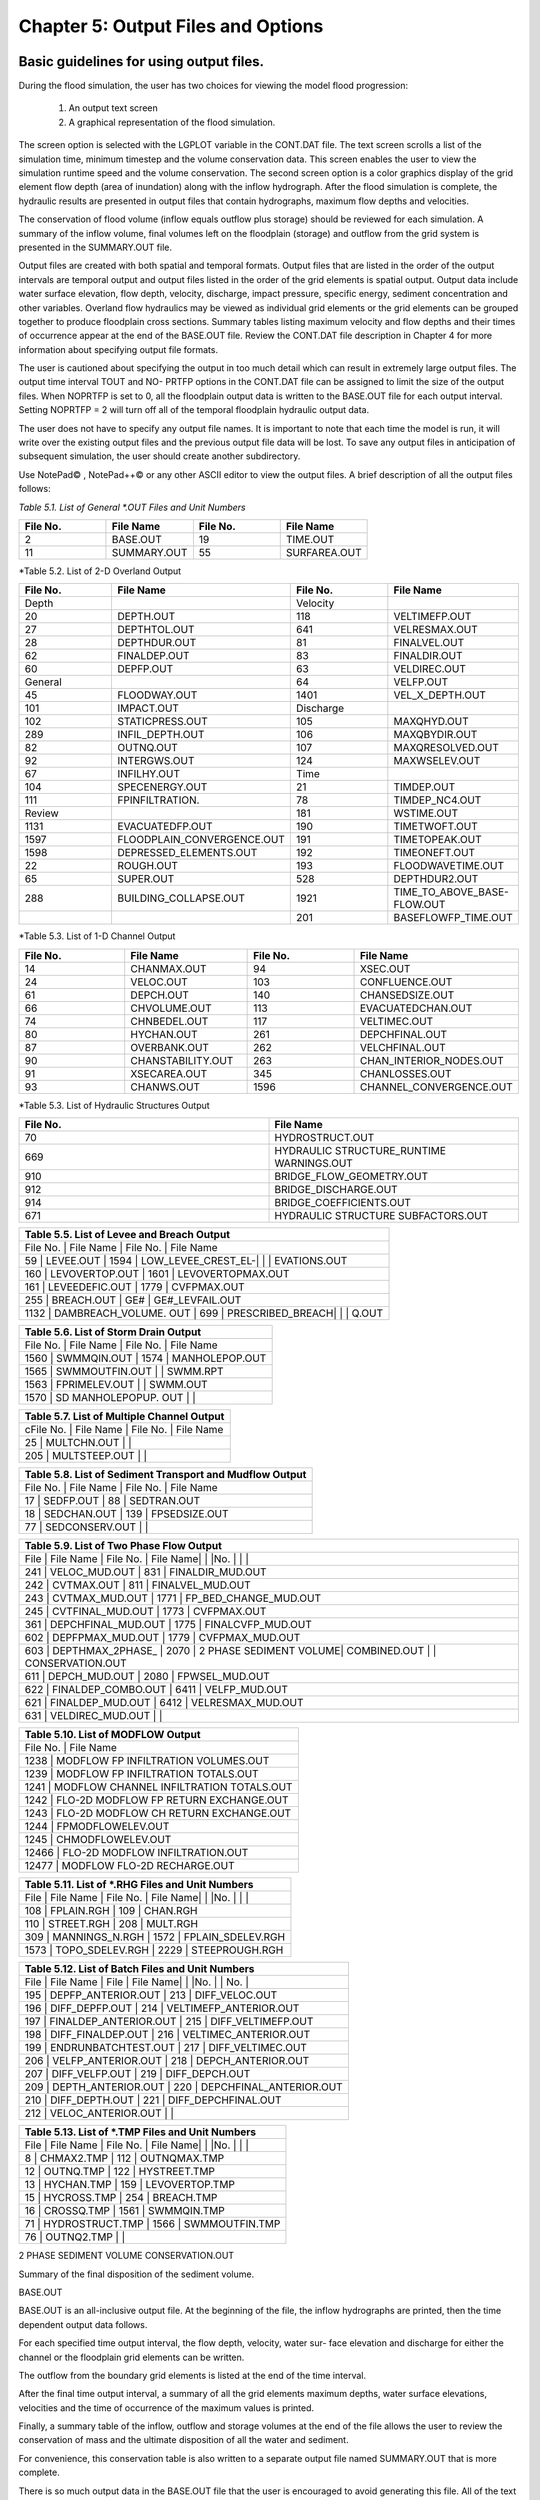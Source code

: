 .. vim: syntax=rst

Chapter 5: Output Files and Options
===================================

Basic guidelines for using output files.
--------------------------------------------

During the flood simulation, the user has two choices for viewing the model flood progression:

    1. An output text screen
    2. A graphical representation of the flood simulation.

The screen option is selected with the LGPLOT variable in the CONT.DAT file.
The text screen scrolls a list of the simulation time, minimum timestep and the volume conservation data.
This screen enables the user to view the simulation runtime speed and the volume conservation.
The second screen option is a color graphics display of the grid element flow depth (area of inundation) along with the inflow hydrograph.
After the flood simulation is complete, the hydraulic results are presented in output files that contain hydrographs, maximum flow depths and
velocities.

The conservation of flood volume (inflow equals outflow plus storage) should be reviewed for each simulation.
A summary of the inflow volume, final volumes left on the floodplain (storage) and outflow from the grid system is presented in the SUMMARY.OUT file.

Output files are created with both spatial and temporal formats.
Output files that are listed in the order of the output intervals are temporal output and output files listed in the order of the grid elements is
spatial output.
Output data include water surface elevation, flow depth, velocity, discharge, impact pressure, specific energy, sediment concentration and other
variables.
Overland flow hydraulics may be viewed as individual grid elements or the grid elements can be grouped together to produce floodplain cross sections.
Summary tables listing maximum velocity and flow depths and their times of occurrence appear at the end of the BASE.OUT file.
Review the CONT.DAT file description in Chapter 4 for more information about specifying output file formats.

The user is cautioned about specifying the output in too much detail which can result in extremely large output files.
The output time interval TOUT and NO- PRTFP options in the CONT.DAT file can be assigned to limit the size of the output files.
When NOPRTFP is set to 0, all the floodplain output data is written to the BASE.OUT file for each output interval.
Setting NOPRTFP = 2 will turn off all of the temporal floodplain hydraulic output data.

The user does not have to specify any output file names.
It is important to note that each time the model is run, it will write over the existing output files and the previous output file data will be lost.
To save any output files in anticipation of subsequent simulation, the user should create another subdirectory.

Use NotePad© , NotePad++© or any other ASCII editor to view the output files.
A brief description of all the output files follows:

*Table 5.1.
List of General \*.OUT Files and Unit Numbers*

.. list-table::
   :widths: 25 25 25 25
   :header-rows: 0

   * - **File No.**
     - **File Name**
     - **File No.**
     - **File Name**

   * - 2
     - BASE.OUT
     - 19
     - TIME.OUT

   * - 11
     - SUMMARY.OUT
     - 55
     - SURFAREA.OUT

*Table 5.2.
List of 2-D Overland Output

.. list-table::
   :widths: 25 25 25 25
   :header-rows: 0

   * - **File No.**
     - **File Name**
     - **File No.**
     - **File Name**

   * - Depth
     -
     - Velocity
     -

   * - 20
     - DEPTH.OUT
     - 118
     - VELTIMEFP.OUT

   * - 27
     - DEPTHTOL.OUT
     - 641
     - VELRESMAX.OUT

   * - 28
     - DEPTHDUR.OUT
     - 81
     - FINALVEL.OUT

   * - 62
     - FINALDEP.OUT
     - 83
     - FINALDIR.OUT

   * - 60
     - DEPFP.OUT
     - 63
     - VELDIREC.OUT

   * - General
     -
     - 64
     - VELFP.OUT

   * - 45
     - FLOODWAY.OUT
     - 1401
     - VEL_X_DEPTH.OUT

   * - 101
     - IMPACT.OUT
     - Discharge
     -

   * - 102
     - STATICPRESS.OUT
     - 105
     - MAXQHYD.OUT

   * - 289
     - INFIL_DEPTH.OUT
     - 106
     - MAXQBYDIR.OUT

   * - 82
     - OUTNQ.OUT
     - 107
     - MAXQRESOLVED.OUT

   * - 92
     - INTERGWS.OUT
     - 124
     - MAXWSELEV.OUT

   * - 67
     - INFILHY.OUT
     - Time
     -

   * - 104
     - SPECENERGY.OUT
     - 21
     - TIMDEP.OUT

   * - 111
     - FPINFILTRATION.
     - 78
     - TIMDEP_NC4.OUT

   * - Review
     -
     - 181
     - WSTIME.OUT

   * - 1131
     - EVACUATEDFP.OUT
     - 190
     - TIMETWOFT.OUT

   * - 1597
     - FLOODPLAIN_CONVERGENCE.OUT
     - 191
     - TIMETOPEAK.OUT

   * - 1598
     - DEPRESSED_ELEMENTS.OUT
     - 192
     - TIMEONEFT.OUT

   * - 22
     - ROUGH.OUT
     - 193
     - FLOODWAVETIME.OUT

   * - 65
     - SUPER.OUT
     - 528
     - DEPTHDUR2.OUT

   * - 288
     - BUILDING_COLLAPSE.OUT
     - 1921
     - TIME_TO_ABOVE_BASE-FLOW.OUT

   * -
     -
     - 201
     - BASEFLOWFP_TIME.OUT

*Table 5.3.
List of 1-D Channel Output

.. list-table::
   :widths: 25 25 25 25
   :header-rows: 0

   * - **File No.**
     - **File Name**
     - **File No.**
     - **File Name**

   * - 14
     - CHANMAX.OUT
     - 94
     - XSEC.OUT

   * - 24
     - VELOC.OUT
     - 103
     - CONFLUENCE.OUT

   * - 61
     - DEPCH.OUT
     - 140
     - CHANSEDSIZE.OUT

   * - 66
     - CHVOLUME.OUT
     - 113
     - EVACUATEDCHAN.OUT

   * - 74
     - CHNBEDEL.OUT
     - 117
     - VELTIMEC.OUT

   * - 80
     - HYCHAN.OUT
     - 261
     - DEPCHFINAL.OUT

   * - 87
     - OVERBANK.OUT
     - 262
     - VELCHFINAL.OUT

   * - 90
     - CHANSTABILITY.OUT
     - 263
     - CHAN_INTERIOR\_NODES.OUT

   * - 91
     - XSECAREA.OUT
     - 345
     - CHANLOSSES.OUT

   * - 93
     - CHANWS.OUT
     - 1596
     - CHANNEL_CONVERGENCE.OUT

*Table 5.3.
List of Hydraulic Structures Output

.. list-table::
   :widths: 50 50
   :header-rows: 0

   * - **File No.**
     - **File Name**

   * - 70
     - HYDROSTRUCT.OUT

   * - 669
     - HYDRAULIC STRUCTURE_RUNTIME WARNINGS.OUT

   * - 910
     - BRIDGE_FLOW_GEOMETRY.OUT

   * - 912
     - BRIDGE_DISCHARGE.OUT

   * - 914
     - BRIDGE_COEFFICIENTS.OUT

   * - 671
     - HYDRAULIC STRUCTURE SUBFACTORS.OUT


.. list-table::
   :widths: 100
   :header-rows: 0


   * - **Table 5.5.
       List of Levee and Breach Output**

   * - File No.
       |    File Name             |    File No.
       |    File Name

   * - 59              |    LEVEE.OUT             |    1594            |    LOW_LEVEE_CREST_EL-|                          |                    |
       EVATIONS.OUT

   * - 160             |    LEVOVERTOP.OUT        |    1601            |    LEVOVERTOPMAX.OUT

   * - 161             |    LEVEEDEFIC.OUT        |    1779            |    CVFPMAX.OUT

   * - 255             |    BREACH.OUT            |    GE#             |    GE#_LEVFAIL.OUT

   * - 1132            |    DAMBREACH_VOLUME.
       OUT |    699             |    PRESCRIBED_BREACH|                          |                    |    Q.OUT


.. list-table::
   :widths: 100
   :header-rows: 0


   * - **Table 5.6.
       List of Storm Drain Output**

   * - File No.
       |    File Name             |    File No.
       |    File Name

   * - 1560            |    SWMMQIN.OUT           |    1574            |    MANHOLEPOP.OUT

   * - 1565            |    SWMMOUTFIN.OUT        |                    |    SWMM.RPT

   * - 1563            |    FPRIMELEV.OUT         |                    |    SWMM.OUT

   * - 1570            |    SD MANHOLEPOPUP.
       OUT  |                    |


.. list-table::
   :widths: 100
   :header-rows: 0


   * - **Table 5.7.
       List of Multiple Channel Output**

   * - cFile No.
       |    File Name             |    File No.
       |    File Name

   * - 25              |    MULTCHN.OUT           |                    |

   * - 205             |    MULTSTEEP.OUT         |                    |


.. list-table::
   :widths: 100
   :header-rows: 0


   * - **Table 5.8.
       List of Sediment Transport and Mudflow Output**

   * - File No.
       |    File Name             |    File No.
       |    File Name

   * - 17              |    SEDFP.OUT             |    88              |    SEDTRAN.OUT

   * - 18              |    SEDCHAN.OUT           |    139             |    FPSEDSIZE.OUT

   * - 77              |    SEDCONSERV.OUT        |                    |


.. list-table::
   :widths: 100
   :header-rows: 0


   * - **Table 5.9.
       List of Two Phase Flow Output**

   * - File            |    File Name             |    File No.
       |    File Name|                          |                    |No.
       |                          |                    |

   * - 241             |    VELOC_MUD.OUT         |    831             |    FINALDIR_MUD.OUT

   * - 242             |    CVTMAX.OUT            |    811             |    FINALVEL_MUD.OUT

   * - 243             |    CVTMAX_MUD.OUT        |    1771            |    FP_BED_CHANGE_MUD.OUT

   * - 245             |    CVTFINAL_MUD.OUT      |    1773            |    CVFPMAX.OUT

   * - 361             |    DEPCHFINAL_MUD.OUT    |    1775            |    FINALCVFP_MUD.OUT

   * - 602             |    DEPFPMAX_MUD.OUT      |    1779            |    CVFPMAX_MUD.OUT

   * - 603             |    DEPTHMAX_2PHASE\_     |    2070            |    2 PHASE SEDIMENT VOLUME|    COMBINED.OUT          |                    |
       CONSERVATION.OUT

   * - 611             |    DEPCH_MUD.OUT         |    2080            |    FPWSEL_MUD.OUT

   * - 622             |    FINALDEP_COMBO.OUT    |    6411            |    VELFP_MUD.OUT

   * - 621             |    FINALDEP_MUD.OUT      |    6412            |    VELRESMAX_MUD.OUT

   * - 631             |    VELDIREC_MUD.OUT      |                    |


.. list-table::
   :widths: 100
   :header-rows: 0


   * - **Table 5.10.
       List of MODFLOW Output**

   * - File No.
       |    File Name

   * - 1238                             |    MODFLOW FP INFILTRATION VOLUMES.OUT

   * - 1239                             |    MODFLOW FP INFILTRATION TOTALS.OUT

   * - 1241                             |    MODFLOW CHANNEL INFILTRATION TOTALS.OUT

   * - 1242                             |    FLO-2D MODFLOW FP RETURN EXCHANGE.OUT

   * - 1243                             |    FLO-2D MODFLOW CH RETURN EXCHANGE.OUT

   * - 1244                             |    FPMODFLOWELEV.OUT

   * - 1245                             |    CHMODFLOWELEV.OUT

   * - 12466                            |    FLO-2D MODFLOW INFILTRATION.OUT

   * - 12477                            |    MODFLOW FLO-2D RECHARGE.OUT


.. list-table::
   :widths: 100
   :header-rows: 0


   * - **Table 5.11.
       List of \*.RHG Files and Unit Numbers**

   * - File            |    File Name             |    File No.
       |    File Name|                          |                    |No.
       |                          |                    |

   * - 108             |    FPLAIN.RGH            |    109             |    CHAN.RGH

   * - 110             |    STREET.RGH            |    208             |    MULT.RGH

   * - 309             |    MANNINGS_N.RGH        |    1572            |    FPLAIN_SDELEV.RGH

   * - 1573            |    TOPO_SDELEV.RGH       |    2229            |    STEEPROUGH.RGH


.. list-table::
   :widths: 100
   :header-rows: 0


   * - **Table 5.12.
       List of Batch Files and Unit Numbers**

   * - File            |    File Name              |    File            |    File Name|                           |                    |No.
       |                           |    No.
       |

   * - 195             |    DEPFP_ANTERIOR.OUT     |    213             |    DIFF_VELOC.OUT

   * - 196             |    DIFF_DEPFP.OUT         |    214             |    VELTIMEFP_ANTERIOR.OUT

   * - 197             |    FINALDEP_ANTERIOR.OUT  |    215             |    DIFF_VELTIMEFP.OUT

   * - 198             |    DIFF_FINALDEP.OUT      |    216             |    VELTIMEC_ANTERIOR.OUT

   * - 199             |    ENDRUNBATCHTEST.OUT    |    217             |    DIFF_VELTIMEC.OUT

   * - 206             |    VELFP_ANTERIOR.OUT     |    218             |    DEPCH_ANTERIOR.OUT

   * - 207             |    DIFF_VELFP.OUT         |    219             |    DIFF_DEPCH.OUT

   * - 209             |    DEPTH_ANTERIOR.OUT     |    220             |    DEPCHFINAL_ANTERIOR.OUT

   * - 210             |    DIFF_DEPTH.OUT         |    221             |    DIFF_DEPCHFINAL.OUT

   * - 212             |    VELOC_ANTERIOR.OUT     |                    |


.. list-table::
   :widths: 100
   :header-rows: 0


   * - **Table 5.13.
       List of \*.TMP Files and Unit Numbers**

   * - File            |    File Name              |    File No.
       |    File Name|                           |                    |No.
       |                           |                    |

   * - 8                  | CHMAX2.TMP                | 112                | OUTNQMAX.TMP

   * - 12              |    OUTNQ.TMP              |    122             |    HYSTREET.TMP

   * - 13              |    HYCHAN.TMP             |    159             |    LEVOVERTOP.TMP

   * - 15              |    HYCROSS.TMP            |    254             |    BREACH.TMP

   * - 16              |    CROSSQ.TMP             |    1561            |    SWMMQIN.TMP

   * - 71              |    HYDROSTRUCT.TMP        |    1566            |    SWMMOUTFIN.TMP

   * - 76              |    OUTNQ2.TMP             |                    |


2 PHASE SEDIMENT VOLUME CONSERVATION.OUT

Summary of the final disposition of the sediment volume.

BASE.OUT

BASE.OUT is an all-inclusive output file.
At the beginning of the file, the inflow hydrographs are printed, then the time dependent output data follows.

For each specified time output interval, the flow depth, velocity, water sur- face elevation and discharge for either the channel or the floodplain
grid elements can be written.

The outflow from the boundary grid elements is listed at the end of the time interval.

After the final time output interval, a summary of all the grid elements maximum depths, water surface elevations, velocities and the time of
occurrence of the maximum values is printed.

Finally, a summary table of the inflow, outflow and storage volumes at the end of the file allows the user to review the conservation of mass and the
ultimate disposition of all the water and sediment.

For convenience, this conservation table is also written to a separate output file named SUMMARY.OUT that is more complete.

There is so much output data in the BASE.OUT file that the user is encouraged to avoid generating this file.
All of the text output in this file is provided in individual ASCII xyz output files for plotting purposes and the user will probably have little
interest in the BASE.OUT format of the floodplain hydraulics for the individual grid elements.

This output file can become large and it takes too long to write to it for models with 500,000 grid elements or more.
Set NOPRTFP = 2 and it will not be created.

· If NOPRTFP = 0, all the BASE.OUT floodplain flow data is reported.

· If NOPRTFP = 1, the BASE.OUT floodplain outflow data is not reported.

· If NOPRTFP = 2, the entire file is not created.

· If NOPRTFP = 3, only floodplain outflow data is repIf NOPRTFP = 3, only floodplain outflow data is reported to the BASE.OUT file.

BASEFLOWFP_TIME.OUT

This file provides an option to report the time when the discharge exceeds the floodplain base flow has been implemented.
The BASEFLOWFP\_ TIME.OUT file reports the following data.

· Grid

· Xcoord

· Ycoord

· Time to above baseflow (hrs)

With this output file from a second simulation, the arrival time of an over- land floodwave overtaking a base flow is reported.
A similar option was coded for channel base flow (uses a B-line with the baseflow in CHAN.
DAT on a channel segment basis).
The IFLOODWAVE switch is not necessary for reporting the time when the discharge exceeds the channel baseflow.
The reporting is activated by the CHAN.DAT B-line.

The floodplain time above baseflow reporting option requires 2 two simulations: 1) Set IFLOODWAVE = 0 in CONT.DAT and prepare INFLOW.
DAT with only the base flow hydrographs and run the model.
2) Set IF- LOODWAVE = 2 and swap out the INFLOW.DAT file with the flood hydrograph (such as a dam breach hydrograph) and run the model a second time
to generate the BASEFLOWFP_TIME.OUT file.

BATCH COMPARISON FILES

Running the batch processor will execute many projects in series and perform automatic comparisons of the output data from previous runs.
The following files represent the comparison dataset.

· DEPFP_ANTERIOR.OUT

· DIFF_DEPFP.OUT

· FINALDEP_ANTERIOR.OUT

· DIFF_FINALDEP.OUT

· ENDRUNBATCHTEST.OUT

· VELFP_ANTERIOR.OUT

· DIFF_VELFP.OUT

· DEPTH_ANTERIOR.OUT

· DIFF_DEPTH.OUT

· VELOC_ANTERIOR.OUT

· DIFF_VELOC.O

· DIFF_DEPTH.OUT

· · VELOC_ANTERIOR.OUT

· · DIFF_VELOC.OUT

· VELTIMEFP_ANTERIOR.OUT

· DIFF_VELTIMEFP.OUT

· VELTIMEC_ANTERIOR.OUT

· DIFF_VELTIMEC.OUT

· DEPCH_ANTERIOR.OUT

· DIFF_DEPCH.OUT

· DEPCHFINAL_ANTERIOR.OUT

· DIFF_DEPCHFINAL.OUT

BINARY FILES

The following binary backup files are generated when IBACKUP = 1.
These files can be used to restart model after termination (either interrupted simulation or end of the simulation).

· CHANBINARY.OUT

· CROSSBINARY.OUT

· FPLAINBINARY.OUT

· HYSTRUCBINARY.OUT

· SEDBINARY.OUT

· STREETBINARY.OUT

· VOLUMEBINARY.OUT

· XSECSEDBINARY.OUT

BREACH.OUT

This file is generated when the erosion breach routine is activated for dams or levees.
The output is listed by grid element number with singular and tabular results.
The initial and peak discharge is reported for each grid element and the time each occurred.
The failure node, direction, start time, start discharge, peak discharge, and peak time are reported on lines 2 and 3.
This is followed by the tabular data.

The tabular data is reported for the breach discharge as follows:

· Time (hrs) - simulation time output

· Direction - breach direction 1-8 grid element directions

· Breach Q - total discharge through the breach and the end of the interval (cfs or cms)

· Sediment discharge - total sediment through the breach at the end of the interval (cfs or cms)

· Sediment concentration - concentration of sediment in the breach

· Bottom width - breach width at the bottom of the dam or levee at the output interval (ft or m)

· Top width - breach width at the top of the dam or levee at the output interval (ft or m)

· Breach elevalevee at the output interval (ft or m)

· Breach elevation - elevation of the bottom of the breach at the output interval (ft or m)

BRIDGE_COEFFICIENTS.OUT

This file has the various discharge coefficients that are selected or computed.

· Time

· Inflow node

· COEFFREEB(JB)

· COEFFPRIME(JB)

· KFB(JB)

· KWWB(JB)

· KPHIB(JB)

· KYB(JB)

· KXB(JB)

· KJB(JB)

BRIDGE_DISCHARGE.OUT

Bridge component output file.

· Time

· Inflow node

· Free surface Q (cfs or cms)

· Orifice flow Q (cfs or cms)

· Orifice and deck weir flow Q (cfs or cms)

BRIDGE_FLOW_GEOMETRY.OUT

Bridge flow area, wetted perimeter, and top width of the bridge cross sections.

· US flow area (ft2 or m2)

· US wetted perimeter (ft or m)

· US topwidth (ft or m)

· BR flow area (ft2 or m2)

· BR wetted perimeter (ft or m)

· BR topwidth (ft or m)

· DS flow area (ft2 or m2)

· DS wetted perimeter (ft or m)

· DS topwidth (ft or m)

BUILDING_COLLAPSE.OUT

This file lists the grid elements with full or partial ARF values that will be reset to 0.0 during the model run to simulate the collapse and removal
of buildings.
This occurs because the flood depth and velocity exceed the building collapse criteria.
The following tabular data is printed:

· Grid element

· Time

· Velocity - velocity at the time of collapse (fps or mps)

· Depth - depth at the time of collapse (ft or m)

· Minimum collapse depth based on the velocity (ft or m)

CHAN_INTERIOR_NODES.OUT

A list of all the grid elements between the channel bank elements representing the interior of the 1-D channel are listed in this file.
These elements should reflecting the channel maximum depth when plotting maximum channel depths in FLO-2D MapCrafter.
The channel bank elements are not included in this file.

CHANBANKEL.CHK

This file reports the difference between the channel bank elevation and the grid element elevation for each assigned bank elements.
If the bank elevation difference exceeds the specified criteria, the floodplain elevation will be reset to channel bank elevation at runtime.
This assumes that the surveyed bank elevation is more accurate than the interpolated floodplain elevation.
The bank elevation difference criteria is:

· Channel grid element

· Xcoord

· Ycoord

· Bank elevation (ft or m)

· Floodplain elevation (ft or m)

· Difference (ft or m)

Channel bank elevation is different from the floodplain elevation by 1 ft or more.

If the slope associated with the bank elevation difference based on the grid element side width is greater than 0.01 (1%)

CHANMAX.OUT

The maximum discharge and stage for each channel element and the corresponding time of occurrence is written to this file.
This file is useful for finding channel cross sections that might be surging.
If the timing if the maximum values do not correspond with the peak discharge, the channel element may be surging.
The following columns are written:

· Node

· Max Q - Maximum discharge for channel element (cfs or cms)

· Time - Time of Qmax

· Max Stage - Maximum stage for channel element (ft or m)

· Time - Time of max stage

CHANNEL.CHK

When the channel cross section width exceeds the grid element width, the cross section needs to extend into 1 or more neighboring elements.
When the channel surface area is 0.95 times the floodplain surface area the channel needs to extend into 1 or more neighboring elements.
This file lists the necessary extensions.

If a channel right bank is placed on an interior channel element, this file lists the bank that needs to be repositioned.

The file lists any channel / levee conflicts that may need to be fixed.

If the channel cross section is R, T or V (non-natural cross sections) and the channel is extended to more than one grid element and the bank
elevations are not assigned in CHAN.DAT.
This file lists the difference between the right and left channel bank elevations based on the floodplain elevations in two different bank elements.

CHAN.RGH

CHAN.RGH is a duplicate file of the CHAN.DAT file with the updated Manning’s n-value changes that were reported in the ROUGH.OUT file.
The maximum and final Manning’s n-value changes are listed in the ROUGH.OUT file.
To accept the changes to Manning’s n-values, CHAN.
RGH can be renamed to replace CHAN.DAT for the next FLO-2D flood simulation.
This automates the spatial adjustment of n-values for channel elements that exceed the limiting Froude number.

CHANNEL_CONVERGENCE.OUT

This file lists the channel elements that failed to converge in three passes of the routing algorithm.
The solution is then based on the diffusive wave for that element and timestep only.
The output files reports:

· Time - time of failed convergence

· Grid element

· Depth - depth at time of failed convergence (ft or m)

· Velocity - various velocity terms in the solution algorithm (fps or mps)

CHANSEDSIZE.OUT

The initial and final sediment size distribution by channel element is written to this file.

.

CHANSTABILTY.OUT

This output file lists the channel grid elements that experienced significant gains or losses of flow volume (0.1 af or 100 m3).
These channel grid elements may have volume conservation stability problems that could be related to surging, poorly matched roughness, slope and
cross section geometry or abrupt changes in cross section geometry.
When the channel volume conservation for a simulation is not satisfactory, review this output file.

CHANWS.OUT

This output file lists channel grid element, x-coordinate, y-coordinate and maximum channel water surface elevation.

· Grid

· Xcoord

· Ycoord

· Water surface elevation (ft or m)

CHMODFLOWELEV.OUT

Comparison between channel cross section cell elevation and MODFLOW grid elevation.

· Grid element

· Channel bed elevation (ft or m)

· Modflow column

· Modflow row

· Modflow bed elevation (ft or m)

· Elevation difference (ft or m)

CHNBEDEL.OUT

The channel grid element number and the final channel bed elevation are presented in this file.

· Grid element

· Elevation - final bed elevation (ft or m)

CHVOLUME.OUT

The channel volume distribution is listed in this output file including channel inflow, channel outflow, overbank flow, return flow from the flood-
plain, infiltration, channel storage and storm drain return flow.
Review this file along with the SUMMARY.OUT to determine if the channel flow volume is being conserved.

· Time

· Inflow and rain - (acre ft or cm)

· Channel storage -Time

· Inflow and rain - (acre ft or cm)

· Channel storage - (acre ft or cm)

· Channel outflow - (acre ft or cm)

· Overbank outflow - (acre ft or cm)

· Return inflow - (acre ft or cm)

· Infiltration - (acre ft or cm)

· Evaporation - (acre ft or cm)

· Outflow to storm drain - (acre ft or cm)

· Inflow from storm drain - (acre ft or cm)

· Volume conservation - (acre ft or cm)

CONFLUENCE.OUT

This file lists the channel elements that constitute a confluence as defined by having three or more channel elements contiguous to a given channel
element.

CROSSMAX.OUT

When the floodplain cross section analysis is requested by creating the FPX- SEC.DAT file, the CROSSMAX.OUT is created.
This file lists the maxi- mum discharge, maximum flow depth and time of occurrence for each grid element specified in the cross section analysis.
It also list the total volume in acre-ft for each cell.

CROSSQ.OUT

This file contains the grid element hydrographs for each of the floodplain elements in the cross section.
The time and discharge are listed for each output interval.

· Time

· Discharge - hydrograph for grid element (cfs or cms)

CVFPMAX.OUT

This file contains the floodplain fluid maximum sediment concentration by volume.

· Grid element

· x-coord

· y-coord

· FP fluid max sediment concentration

· Time of FP fluid max concentration

CVFPMAX_MUD.OUT

This file contains the floodplain mudflow maximum sediment concentration by volume.

· Grid element

· x-coord

· y-coord

· FP mudflow max concentration

CVTFINAL_MUD.OUT

This file contains the floodplain final mudflow sediment concentration by volume.

· Grid element

· x-coord

· y-coord

· FP final mudflow concentration

CVTMAX.OUT

This file contains the channel fluid maximum sediment concentration by volume.

· Grid element

· x-coord

· y-coord

· Channel fluid max concentration

CVTMAX_MUD.OUT

This file contains the channel mudflow maximum sediment concentration by volume.

· Grid element

· x-coord

· y-coord

· channel mudflow max concentration

DAMBREACH_VOLUME.OUT

This file reports the cumulative dam breach volume in acre-ft or cubic meters by output interval.

· Time (hrs)

· Cumulative volume sediment (af or cm)

· Cumulative volume water (af or cm)

If MUD = 2 in CONT.DAT, these three lines are written at the end of the file.

Data Input

Total sediment volume through the breach (af or cm) Sediment volume left in reservoir (af or cm)

Total sediment volume (af or cm)

DEBUG.CHK

An internal file for programmer debugging.
If this file is present, the user has access to the flopro.exe in debug mode.
Do not use this engine without instructions from developers.

DEBUGXX.OUT

This file reports all data related bugs and conflicts with an error code, grid element and a description of the error, warning or conflict.
It is imported by QGIS FLO-2D Plugin so users can visualize data error locations.

DEPRESSED_ELEMENTS.OUT

This file is generated at the end of the data input at runtime.
Every grid element elevation is checked with its neighbors’ elevations to see if it is de- pressed below the minimum difference of the DEPRESSDEPTH
variable in CONT.DAT and if so, it is listed in this file.
A value of DEPRESS- DEPTH = 3.0 ft is suggested which will help identify artificial ponded flow conditions.
This depth will ignore minor small depression elements which can fill and overview.

· Grid element

· Minimum elevation difference - lowest elevation difference between this element and its neighbors.
(ft or m)

Flow Depth Output Files

A series of files are created by FLO-2D in the format: grid element number, x- and y-coordinates, and the maximum flow depth.
These files can be viewed with FLO-2D MapCrafter, MAXPLOT or programs or they can be imported to a CADD or GIS program to create maximum flood depth
contours.
The following output files are created:

CHNBEDEL.OUT - Channel bed elevations DEPCH.OUT - Maximum channel flow depths DEPCHFINAL.OUT - Final channel flow depths DEPFP.OUT - Maximum
floodplain flow depths

DEPTH.OUT - Maximum combined channel/floodplain flow depths DEPTHMAX_2PHASE_COMBINED.OUT - Maximum flow depth of the combined two phase fluid and
mudflows depth (added together).

DEPTHTOL.OUT - Maximum combined channel and floodplain flow depths greater than the TOL value.
Values less than the TOL value are set to zero.
This file has the following format: x- and y- coordinates, and maxi- mum flow depth.
No grid element numbers are included.

FINALDEP.OUT - Final floodplain flow depths.

· Grid or Channel Left Bank Element

· Xcoord

· Ycoord

· Variable

Flow Depth Output Files for TWO-PHASE modeling.

DEPCH_COMBO.OUT - Combined channel fluid and mudflow maxi- mum flow depths.
Channel fluid or mudflow max depth (whichever is greater).

DEPCH_MUD.OUT - Channel maximum mudflow depth.
DEPCHFINAL_MUD.OUT - Channel final mudflow depth.
DEPFPMAX_MUD.OUT - Floodplain maximum mudflow depth.
FINALDEP_COMBO.OUT - Combined floodplain fluid and mudflow maximum flow depths.
Floodplain fluid or mudflow max depth (whichever is greater).

FINDALDEP_MUD.OUT - Floodplain final mudflow depth.

For each file, only the Grid element number, coordinates and variables are

listed.

· Grid or Channel Left Bank Element

· Xcoord

· Ycoord

· Variable

DEPTHDUR.OUT and DEPTHDUR2.OUT

DEPTHDUR.OUT contains the floodplain inundation duration data including the grid element number, grid element x- and y-coordinates and duration of
inundation in hours.
The selected depth of inundation for which the duration (hrs) is computed is listed at the top of the file.
DEP- THDUR2.OUT is identical to DEPTHDUR.OUT except for a hardwired depth of 2 ft.

· Grid

· Xcoord

· Ycoord

· Time

ERROR.CHK

The ERROR.CHK file contains data input error and warning messages and some runtime error messages.
The backup data files (\*.BAC) can be re- viewed with this file to determine if the input data is being read properly at runtime.
When a simulation terminates immediately after being started, check this file first for data input errors.
This file is defined in more detail in the troubleshooting section chapter 7.

EVACUATEDCHAN.OUT

The channel elements that experience a complete evacuation of the channel volume are listed in this output file.
The channel elements in this file should be cross-correlated with those listed in TIME.OUT and VEL- TIMEC.OUT files.

· Element

· Number of evacuations

EVACUATEDFP.OUT

The floodplain elements that experience a complete evacuation of the flood- plain volume are listed in this output file.
The floodplain elements in this file should be cross-correlated with those preeminently listed in TIME.
OUT and VELTIMEFP.OUT files.

· Element

· Number of evacuations

FINALCVFP_MUD.OUT

This file contains the final floodplain mudflow sediment concentration by volume.

· Grid

· Xcoord

· Ycoord

· Floodplain final mudflow max concentration.

FLO-2D MODFLOW CH RETURN EXCHANGE.OUT

Exchanged volume and corrected water surface elevation calculated based on the MODFLOW volume returning to surface for CH cells.

· Time

· Grid element

· CH grid element

· CH depth (ft or m)

· Water exchange · · · CH CH grid element

· CH depth (ft or m)

· Water exchange volume (ft3 or m3)

· Grid area (ft2 or m2)

· Groundwater volume to surface (ft3 or m3)

· Column

· Row

· Ground water depth (ft or m)

· Added depth to CH bed elevation (ft or m)

FLO-2D MODFLOW FP RETURN EXCHANGE.OUT

Exchanged volume and corrected water surface elevation calculated based on the MODFLOW volume returning to surface for FP cells.

· Time

· Grid element

· Surface depth (ft or m)

· Corrected surface depth (ft or m)

· Grid area (ft2 or m2)

· Groundwater volume to surface (ft3 or m3)

· Column

· Row

· Ground water depth above surface depth (ft or m)

FLOODPLAIN_CONVERGENCE.OUT

This file lists the floodplain elements that failed to converge in three passes of the routing algorithm.
The solution is then based on the diffusive wave for that element and timestep only.
The output files reports:

· Time - time of failed convergence

· Grid element

· Depth - depth at time of failed convergence (ft or m)

· Velocity - various velocity terms in the solution algorithm (fps or mps)

FLOODWAVETIME.OUT

This file has contains the following output:

Node X-coord Y-coord Floodwave Arrival Time Flood Time Peak Time Deflood Time Max WS

Each grid element is assigned a specific value of the above parameters at the end of the simulation.
The maximum values are tracked during the simulation on a computational timestep basis.
The following parameter definitions are used:

· Floodwave Arrival Time: Time in hours from when the breach discharge exceeds 0.01 cfs or cms to when the floodplain grid element flow depth exceeds
1 ft or 0.3 m.
If the grid element has

a channel assignment, the time when the channel flow depth be- comes one foot higher than the base flow (when breach discharge

> 0.01 cfs or cms) is reported.

· Flood Time: Time (hours) from when the breach discharge exceeds 0.01 (cfs or cms) to when a given grid element flow depth exceeds 2.0 ft or 0.67 m
on the floodplain.
If the grid element has a channel assignment, the time to when the flow exceeds the lowest top of bank is reported.

· Peak Time: Time (hours) from when the breach discharge exceeds 0.01 (cfs or cms) to when a given grid element flow depth reaches a maximum depth.
If the grid element has a channel assignment, the time to when the channel flow reaches a maximum depth is reported.

· Deflood Time: The time elapsed from the initial failure of the dam until the grid element returns to its pre-flood water elevation (0.1ft) prior to
failure.
The dam breach initialization is based on the first incremental change in flow depth greater than the tolerance value (TOL).

· Max WS: The maximum water surface elevation for a given floodplain grid element is reported.
If a channel is assigned to the grid element, the maximum water surface elevation for either the channel or the floodplain is reported.

FLOODWAY.OUT

FLOODWAY.OUT is written when IFLOODWAY = 0.
This file lists the grid element and the maximum floodplain water surface elevation.
Following the base flood simulation in which FLOODWAY.OUT is written, the then user sets IFLOODWAY = 1 and assigns a value for ENCROACH in CONT.DAT.
For a floodway simulation, the model reads FLOODWAY.
OUT and does not share discharge between floodplain elements until the computed water surface in FLOODWAY.OUT plus the ENCROACH value is exceeded for
a given grid element.
See the FLO-2D Reference Manual for a discussion on the floodway routine.

FPINFILTRATION.OUT

The total infiltration (ft or m) at the end of the simulation for each flood- plain element is written to this file with grid element x- and
y-coordinates.

· Grid element

· Xcoord

· Ycoord

· Total infiltration (ft or m)

FPMODFLOWELEV.OUT

Comparison between FP grid cells elevation and Modflow grid elevations.

· Grid element

· Elevation

· Modflow column

· Modflow row

· Modflow elevation

· Elevation difference

FPREV.NEW

This output file reports the differences in elevation between the rim elevation in the SWMM.inp file and the FLO-2D grid element elevation.
This file should be reviewed to evaluate the elevations representing the inlet reference elevation.

· Grid element

· New grid element elevation (ft or m)

FPRIMELEV.OUT

This output file reports the differences in elevation between the rim elevation in the SWMM.inp file and the FLO-2D grid element elevation.
This file should be reviewed to evaluate the elevations representing the inlet reference elevation.

· Grid element

· Floodplain elevation - grid element elevation (ft or m)

· Rim elevation - rim elevation of storm drain inlet or manhole (ft or m)

· Difference (ft or m)

· New floodplain elevation - elevation the model uses (ft or m)

FPLAIN.RGH

This file contains the final Manning’s n-value changes for the floodplain grid elements.
The maximum and final Manning’s n-values are reported in the ROUGH.OUT.
If the changes are acceptable, FPLAIN.RGH can be renamed to FPLAIN.DAT for the next FLO-2D flood simulation.
This automates the spatial adjustment of n-values for floodplain elements that exceed the limiting Froude number.

FPLAIN_SDELEV.RGH

This file contains the elevation adjustments that were automatically corrected when the FLO-2D engine compared the floodplain grid elements to the
storm drain rim and type 4 invert elevations.
To fully accept the changes

reported to fprimelev.new, replace FPLAIN.DAT with this file.
It is also necessary to replace the TOPO.DAT with TOPO_SDELEV.RGH.

FPSEDSIZE.OUT

The initial and final sediment size distribution for the floodplain grid element is written to this file.

The file is arranged in tables by grid element.

· Grid element

· Sediment diameter.
(mm)

· Percent finer initial

· Percent finer final

HDF5_ERROR.CHK

The HDF5_ERROR.CHK file contains error comments for the HDF5 input data and output results.
HDF5 input file and output file are created when IBACKUP equal to 3 in the CON.DAT file.
All data and output errors for HDF5 structure that are encountered before or at execution time are listed in this file.
When a simulation terminates immediately after being started, check all CHK files for errors.

HYCHAN.OUT

This channel hydraulics output file contains a hydrograph for each channel element and includes the time, elevation, depth, velocity, discharge and
sediment concentration.
The maximum discharge and stage are also listed with their times of occurrence.
The following columns are printed for each channel element.

· Time - output interval

· Elevation – water surface elevation starting at bed elevation.

· Thalweg depth - average depth above the lowest point in the channel for the duration of the output interval.
(ft or m)

· Velocity - depth average velocity for cross section for the duration of the output interval (fps or mps)

· Discharge - average discharge for the output interval (cfs or cms)

· Froude number - based on the average depth and velocity.

· Flow area - average flow area given by the average discharge divided by the average velocity (sqft or sqm)

· Wetted Perimeter - average wetted perimeter for the cross section for the duration of the output interval (ft or m)

· Hydraulic radius average flow area divided the average wetted perimeter (ft or m)

· Top width - average top width for the duration of the output interval (ft or m)

· Width to depth ratio - average width divided by the average

depth

· Energy slope - average water surface head plus the average velocity head divided by the length of the channel between grid element centers

· Bed shear stress - average energy slope times the average hydraulic radius times gamma (specific weight of water)

· Surface area - average surface area of the channel (top width times channel length) for the duration of the output interval (sqft or sqm)

HYCROSS.OUT

The output interval time, top width, depth, velocity and discharge are listed for each cross section.
The discharge passing the cross section of grid elements is compiled as a hydrograph.
The cross section maximum discharge and the individual grid elements are written to the CROSSMAX.OUT file..

· Time

· Flow width - distance between the first and last node (ft or m)

· Depth - average depth across the complete cross section (ft or m)

· Watersurface elevation (ft or m)

· Velocity - average velocity for the complete cross section (fps or mps)

· Discharge - resolved and compiled discharge for the complete cross section.
This is the most important value (cfs or cms).
If mudflow is used, this is the total water discharge including mud- flow concentration.

· Concentration by volume - mudflow concentration is written as output when mudflow or two phase mudflow is used.

HYDROALL.OUT

This file is generated by the HYDROG.EXE.
It is used internally and not by the end user.

HYDRAULIC STRUCTURE SUBFACTORS.OUT

The discharge hydrographs of all the hydraulic structures is presented in this output file.
This file lists time and the discharge seen an the inlet and at the outlet for each hydraulic structure.
If the values are negative in the inlet, the water is moving from the outlet to the inlet as backwater.
If the discharge varies wildly, there could be surging.
The rating table or curve might not match the cross sectional areas adjacent to the structures.

· GE

· Name

· Time

· Upstream watersurface elevation

· Downstream watersurface elevation

· Upstream depth

· Downstream depth

· Discharge

· Subfactor

HYDROSTRUCT.OUT

The discharge hydrographs of all the hydraulic structures is presented in this output file.
This file lists time and the discharge seen an the inlet and at the outlet for each hydraulic structure.
If the values are negative in the inlet, the water is moving from the outlet to the inlet as backwater.
If the discharge varies wildly, there could be surging.
The rating table or curve might not match the cross sectional areas adjacent to the structures.

· Time

· Discharge inlet

· Discharge outlet

HYSTREET.OUT

The street flow hydrograph for the grid element that is coincidental to the street and the cross section is recorded in this file.

IMPACT.OUT

The units are pounds force per foot (newton per linear meter).
This is the impact force on a wall or feature of a unit length.
Multiple by the length of the cell or the length of the dump to get the total maximum impact force on the feature.
Please note that this would be an impact force if the maximum velocity were instantaneous on the wall or feature as in a frontal wave.
If the flow gradually increases on the wall and the maximum velocity occurs with the flow going over the wall or feature then the impact force will be
mitigated.
The conservative approach to the impact force would consider that the maximum velocity occurs in a frontal wave that would instantaneously stop.
As the impact force is a one-time instantaneous maximum value based on flow cessation is not temporally reported by output interval.

· Grid element

· Xcoord

· Ycoord

· Impact - lbf/ft or N/m

INFILHY.OUT

The hydraulic conductivities are listed in this file to review their spatial variation.
This file contains grid element number, x- and y-coordinates and floodplain hydraulic conductivity.

· Grid element

· Xcoord

· Ycoord

· Hydraulic conductivity

INFIL_DEPTH.OUT

This file will only write data if the limiting depth is used in the Green-Ampt infiltration calculator.
If the global soil depth is not set, the spatial data won’t be used and this file will be empty.
The file reports the soil depth in ft and infiltration depth in ft.
Once the infiltration reaches the limiting soil depth, the stop switch is activated and the infiltration is turned off for the specified grid element.

· Grid element

· Xcoord

· Ycoord

· Soil depth - assigned limiting infiltration soil depth (ft or m)

· Infiltration depth - total infiltration depth (ft or m)

· Stop - 0 or 1, where 1 = available infiltration depth was filled and infiltration stopped

INTERGWS.OUT

INTERGWS.OUT lists the maximum floodplain water surface elevations.
Values less than TOL are set to zero.
Only grid elements and maximum water surface elevations are listed; no coordinates are included.

· Grid element

· Water surface elevation (ft or m)

Data Input

LEVEE.HDF5

The LEVEE.HDF5 file contains tables of breach data that are sorted by grid element number and output interval.
This file can be used to review the breach characteristics and flow through any direction of any grid element.
The data is reported at the output interval and per grid element.
Each row of data is joined by the Grid Element table.
This table lists the grid element number and fail direction.
Column 0 through Column 3 is North, East, South, West.
Column 4 through Column 7 is Northeast, Southeast, Southwest, Northwest.

· Breach elevation of the cutoff direction (ft or m)

· Discharge through the cutoff direction (cfs or cms)

· Failure width of the cutoff direction (ft or m)

· Grid element listed for the failure direction(ft or m)

· Total Q sum of all Q for 10 timesteps(cfs or cms)

· Water surface Elevation at the failure direction(ft or m)

To use the data in this file, join the data tables by grid number and direction and then by time because multiple grid elements and directions are
reported for each output interval.

LEVEE.OUT

The LEVEE.OUT file contains a list of the grid elements with a levee that failed.
Failure width, failure elevation, discharge from the levee breach and the time of failure occurrence are listed.
The file shows failure expansion into multiple directions and adjacent levee elements.
The total breach is written to ge#_PRESCRIBED_BREACH.OUT.
This file also reports the time at which the breach reaches the bottom of the grid elevation and the flow for that direction changes from weir flow to
overland flow.

· Grid element

· Direction - fail direction 1-8

· Water surface elevation (ft or m)

· Breach elevation (ft or m)

· Failure width (ft or m)

· Discharge for cutoff direction (cfs or cms)

· Avg Q for 10 timesteps (cfs or cms)

· Time (hrs)

LEVEEDEFIC.OUT

The levee freeboard deficit is listed in this file.
Five levels of freeboard defi- cit are reported:

0 = freeboard > 3 ft (0.9 m)

1 = 2 ft (0.6 m) < freeboard < 3 ft (0.9 m)

2 = 1 ft (0.3 m) < freeboard < 2 ft (0.6 m)

3 = freeboard < 1 ft (0.3 m)

4 = levee is overtopped by flow.

· Grid element

· Xcoord

· Ycoord

· Levee deficit

GE_LEVFAIL.OUT
----------------

This file reports the levee failure expansion for a single grid element where the breach starts.
Do not use this file to try and understand the total failure because it is confined to a single grid element.
Use LEVEE.OUT to review

prescribed breach expansion.
LEVEE.HDF5 also reports levee expansion for prescribed breach.

This file reports:

· Grid element

· Direction - fail direction 1-8

· Water surface elevation (ft or m)

· Breach elevation (ft or m)

· Failure width (ft or m) limited to one grid element

· Discharge for cutoff direction (cfs or cms)

· Avg Q for 10 timesteps (cfs or cms)

· Time (hrs)

GE_PRESCRIBED_BREACH Q.OUT
---------------------------

This file reports the breach discharge hydrograph in cubic feet per second or cubic meters per second through a dam or levee that was assigned
prescribed breach.
The grid element number indications the location where the breach initiated.
The discharge is total flow through all expansion elements.

· Time (hrs)

· Discharge (cfs or cms)

LEVOVERTOP.OUT

The discharge hydrograph overtopping the levee within the grid element is reported in this file.
Only those levee grid elements with a negative levee element number in LEVEE.DAT will be reported when overtopped.
The discharge is combined for all the potential levee overtopping directions for the grid element.
The rows of data are grouped by Grid element.
There is a row break when the Peak Q and Time are reported.

· Discharge total

· Time - time of overtopping,

· Discharge direction columns N, E, S, W, NE, SE,SW, NW.
Negative value means flow is moving from the opposite grid to the grid with the levee assigned.

LEVOVERTOPMAX.OUT

The max discharge of the water overtopping the levee within the grid element is reported in this file.
Only those levee grid elements with a negative levee element number in LEVEE.DAT will be reported when overtopped.
The discharge is combined for all the potential levee overtopping directions for the grid element.

· Grid element

· Discharge max (cfs or cms)

· Time of overtop minus overtop time (hrs)

LOW_LEVEE_CREST_ELEVATIONS.OUT

Levee crest elevations that are less than a minimum difference above the ground are list in this file.
The minimum elevation difference is the DE- PRESSDEPTH parameter in the CONT.DAT file.
This variable is used to evaluate the minimum difference in the levee crest elevations compared to the ground elevation on both sides of the levee.
If used with DE- PRESSED_ELEMENTS.OUT, the DEPRESSDEPTH variable either has to be the same value or two separate independent simulations are required
for different values (use SIMUL = 0.1 or 0.01 hrs for each).

· Grid element - element with the levee assigned

· Neighbor grid element - element across from the levee cutoff direction

· Direction - levee cutoff direction 1-8

· Levee crest elevation (ft or m)

· Ground elevation (ft or m)

· Elevation difference (ft or m)

MANNINGS_N.RGH

MANNINGS_N.RGH is a duplicate file of the MANNINGS_N.DAT file with the updated Manning’s n-value changes that were reported in the ROUGH.OUT file.
The maximum and final Manning’s n-value changes are listed in the ROUGH.OUT.

MAXQBYDIR.OUT

This output file lists the maximum floodplain grid element discharge ac- cording to the eight flow directions and the time of occurrence.

· Grid element

· North - Qmax (cfs or cms) Time

· NE - Qmax (cfs or cms) Time

· East - Qmax (cfs or cms) Time

· SE - Qmax (cfs or cms) Time

· South - Qmax (cfs or cms) Time

· SW - Qmax (cfs or cms) Time

· West - Qmax (cfs or cms) Time

· NW - Qmax (cfs or cms) Time

MAXQHYD.OUT

This output file lists the maximum floodplain grid element discharge and the associated hydraulics including:

· Grid elemen

· Time

· Maximum discharge (cfs or cms)

· Direction - direction max discharge was recorded 1-8

· Water surface

· Depth (ft or m)

· Velocity (fps or mps)

· Combined Qmax (cfs or cms)

· Direction - direction max velocity 1-8

MAXQRESOLVED.OUT

The maximum discharge resolved by flow direction listed for all eight flow directions regardless of the time of occurrence are reported to this file.
The resolved flow direction maximum discharge includes the sum of the primary flow direction and the two diagonal flow directions.

· Grid element

· North - Qmax (cfs or cms)

· Northeast - Qmax (cfs or cms)

· East - Qmax (cfs or cms)

· Southeast - Qmax (cfs or cms)

· South - Qmax (cfs or cms)

· Southwest - Qmax (cfs or cms)

· West - Qmax (cfs or cms)

· Northwest - Qmax (cfs or cms)

MAXWSELEV.OUT

Similar to DEPTH.OUT, this file contains grid element number, x-coordi- nate, y-coordinate, and the maximum water surface elevation of either the
floodplain or channel.

· Grid element

· Xcoord

· Ycoord

· Water surface elevation (ft or m)

MODFLOW CHANNEL INFILTRATION TOTALS.OUT

Total aaccumulated volume of water that infiltrates from the CH to MOD- FLOW at each MODFLOW timestep.

· Time

· Accumulated infiltration volume CH (ft3 or m3)

MODFLOW CHANNEL INFILTRATION VOLUMES.OUT

Accumulated volume of water that infiltrates from CH to MODFLOW at each Modflow timestep and for each cell.

· Time

· Grid element

· Accumulated infiltration volume CH (ft3 or m3)

MODFLOW FP INFILTRATION TOTALS.OUT

Total aaccumulated volume of water that infiltrates from the FP to MOD- FLOW at each MODFLOW timestep.

· Time

· Accumulated infiltration volume FP (ft3 or m3)

MODFLOW FP INFILTRATION VOLUMES.OUT

Accumulated volume of water that infiltrates from FP to MODFLOW at each Modflow timestep and for each cell.

· Time

· Grid element

· Accumulated infiltration volume FP (ft3 or m3)

MULTCHN.OUT

The multiple channel routine routes the overland flow between grid elements as concentrated channel flow (i.e.
rill and gully flow).
For grid elements specified for multiple channel flow, overland flow only occurs within the grid element and the flow between the elements is conveyed
as gully flow.
Once the flow enters the multiple channels, the channel will enlarge to contain the flow.
This occurs when the flow depth exceeds the specified channel depth.
The channel increases by a specified incremental width.
After the peak discharge has passed and the flow depth is less than one foot, the channel width will decrease until it reaches the original width.
MULTCHN.OUT identifies multiple channel revisions including the maximum width, final width and the original width for each grid element.
The file has the following format:

· Grid element

· Max width (ft or m)

· Depth (ft or m)

· Qmax (cfs or cms)

· of the 8 directions has inflow or outflow)

· WSEL= Water Surface Elevation for each cell.

MULTSTEEP.OUT

This file lists the number of steep multiple channels found within the as- signed minimum and maximum slopes.

MULT.RGH

MULT.RGH is a duplicate file of the MULT.DAT file with the updat- ed Manning’s n-value changes that were reported in the ROUGH.OUT file.
The maximum and final Manning’s n-value changes are listed in the ROUGH.OUT.

OUTNQ.OUT

The OUTNQ.OUT file is separated into two data areas.
The first section contains a summary of the maximum discharge, time of peak and the dis- charge hydrograph for each floodplain outflow element.
The second section is column data that includes the following for each outflow node:

· Grid element

· Time (hrs)

· Discharge (cfs or cms)

OVERBANK.OUT

When the flow exceeds bankfull discharge and begins to inundate the flood- plain, the channel grid element and time of overbank flood occurrence are
written to this file.

· Grid element

· Xcoord

· Ycoord

· Time

· Water surface elevation - elevation at time water goes overbank (ft or m)

· Thalweg depth - depth at time water goes overbank (ft or m)

· Velocity - average velocity at time water goes overbank (fps or mps)

· Discharge - q at time water goes overbank (cfs or cms)

· Overbank volume

· Available floodplain area

RAINCELL.CHK

This file was created for the user to be able check the magnitude of the aver- age total rainfall for all grids and the total rainfall for each grid
during the simulation, the file contains the following:

Line 1 Average grid element rainfall for the entire storm=, RGRIDTOTALAVE

Line 2 1 to NNOD TOTAL RAINFALL

RAINONECELL.CHK

This is an internal file that I use for troubleshooting.
We need to make sure the unit is marked as used in the unit file list.
We eventually might want to let the user have access to this file.

REVISED_RATING_TABLE.OUT

This file reports suggested revisions to hydraulic structure rating tables based on the inflow discharge to the hydraulic structure inlet floodplain
or channel element.
These revisions are usually the result of the rating table being created with low n-values or because the rating table has insufficient low depth
stage-discharge pairs or the cross section do not match the rating table data.

ROUGH.OUT

The ROUGH.OUT file reports the automated Manning’s n-value adjustment during model simulation including n-value change for exceeding the Courant
number and exceeding the limiting Froude.
The user specifies a maximum Froude number for overland, channel and street ?ow.
When the computed Froude number exceeds the defined maximum value for a given grid element, the n-value for that grid element is increased by a value
based on the percent change in the n-value.
During the falling limb of the hydrograph when the Froude number is no longer exceeded, the n-value is decreased by 0.0005 until the original n-value
is reached.
When the Courant number timestep is exceeded consecutive times by the same grid element, then n-value is also increased.
With increasing consecutive timestep decrements, the increase in n-value decreases.
The maximum n-value, time of occurrence, and original n-values for floodplain, channel and street are listed in ROUGH.OUT by grid element.

SD MANHOLEPOPUP.OUT

SDManholePopUp.OUT is created when at least one manhole pops in the storm drain system.
This file contains the following information:

· Xcoord

· Ycoord

· Grid element

· Manhole ID

· Time

· Pressure Head

· Rim elevation + Surcharge Elevation

· FLO-2D WSE.

SEDCHAN.OUT

The sediment transport routine will compute scour and deposition in the channel.

· Grid element

· Xcoord

· Ycoord

· Maximum deposition (ft or m)

· Maximum scour (ft or m)

· Final bed elevation difference (ft or m)

· Maximum water surface elevation (ft or m)

SEDCONSERV.OUT

The sediment transport conservation summary is listed by output interval.

· Time

· Inflow (cuft or cum)

· Floodplain storage (cuft or cum)

· Channel storage (cuft or cum)

· Street storage (cuft or cum)

· Outflow (cuft or cum)

· Conservation total (cuft or cum)

· Conservation percent (cuft or cum)

SEDFP.OUT

Similar to the SEDCHAN.OUT file, the floodplain scour and deposition are reported in the SEDFP.OUT file.

· Grid element

· Xcoord

· Ycoord

· Maximum deposition (ft or m)

· Maximum scour (ft or m)

· Final bed elevation difference (ft or m)

· Maximum water surface elevation (ft or m)

SEDTRAN.OUT

The sediment transport capacity (cfs or cms) computations for each of the eleven sediment transport equations are listed by output interval in this
file for a single specified grid element.
Set the variable to print the file in the SED.DAT file or with the FLO-2D Plugin.

· Zeller/Fullerton

· Yang

· Englund/Hansen

· Ackers/White

· Laursen

· Toffaleti

· MPM-Woo

· MPM-Smart

· Karim/Kennedy

· Parker/Klingemen/McClean

· Van Rijn

SPECENERGY.OUT

The specific energy is the sum of the depth plus the velocity head.
This file lists the maximum specific energy (ft or m) for a floodplain grid element and includes grid element number, grid element x- and
y-coordinates and maximum specific energy.

· Grid element

· Xcoord

· Ycoord

· Specific energy (ft or m)

STATICPRESS.OUT

The spatially variable static force per linear foot for each floodplain element is presented is this file by grid element number, x- and y-coordinates
and force per linear foot or meter.

· Grid element

· Xcoord

· Ycoord

· Static pressure (lb/ft or N/m)

STEEPROUGH.OUT

This file lists the final changes to Manning’s n-values for the grid elements with steep slopes.

· Grid element

· Receiving grid element

· Original n-value

· Max n-value

STORMDRAIN_ERROR.CHK

Storm drain error and warning messages are written to this file.
The error/warnings related to conflicts between storm drain features and surface components as well as the elevations checks are listed.
The Storm Drain Guidelines manual has a troubleshooting section that will help determine how the errors and conflicts can be corrected.

STREET.RGH

This file lists the final changes to Manning’s n-values for the street grid elements.
The maximum and final Manning’s n-values are reported in the ROUGH.OUT file.
If the n-value changes are acceptable, STREET.RGH can be renamed to STREET.DAT for the next FLO-2D flood simulation.
This automates the spatial adjustment of n-values for street elements that exceeded the limiting Froude number.

STREET.OUT

Similar to DEPTH.OUT, this file contains the street element x- and y- coordinates and the maximum street flow depth.

· Grid element

· Xcoord

· Ycoord

· Maximum street depth (ft or m)

STRELEV.OUT

Final street elevations used in the model simulation are listed in this file.

· Grid element

· Final street elevation (ft or m)

SUMMARY.OUT

This file lists the volume conservation summary table including the simulation output time interval, the minimum timestep and flood volume
conservation.
It also reports the inflow hydrograph, rainfall, infiltration loss, and outflow and storage volumes.
Review the volume conservation accuracy and the final distribution of volume in this file.

Mass balance information for the various flow components is reported.

· Inflows

· Inflow hydrograph volume

· Rainfall volume

· Storage

· Floodplain storage

· Channel storage

· TOL storage (see TOLER.DAT)

· Outflow

· Infiltration and interception

· Floodplain outflow · Channel infiltration Storm dra

· Floodplain outflow

· Channel infiltration

Storm drain exchange volume is reported

· Storm drain inflow

· Total inflow

· Total outflow

· Storm drain return flow

· Storm drain mass balance Storm drain volume data from swmm.rpt

· Wet weather inflow

· External inflow

· External outflow

· Return flow to surface

· Total storm drain storage

· Continuity error Totals are reported

· Total outflow

· Total volume and storage

· Area of inundation data

· Wetted floodplain area

· Wetted channel area Project Specific Data

· Grid element size

· Total number of grid elements

· Grid System area (acres or m^2 and mi^2 or km^2) Average hydraulics

· Discharge (cfs or cms)

· Velocity (fps or cms)

· Flow area (ft^2 or m^2)

· Flow depth (ft or m)

· Flow width (ft or m) Computation data

· Total Computations

· Computer run time (hrs)

· Termination date and time

SUPER.OUT

Instead of writing the supercritical flow messages at runtime (and limiting them to the first 100 or so instances), the maximum supercritical Froude
number (associated depth and time and number of occurrences) are tracked and sorted by Froude number in descending order at model termination for both
floodplain and channel (at the bottom of the file).
It also indicates if the grid elements are hydraulic structures.
By correlating this file with

TIME.OUT, ROUGH.OUT, VELTIMEFP.OUT, the user can address the problematic elements with greater insight.

· Grid element

· Max Froude number

· Depth (ft or m)

· Time

· Number of supercritical timesteps

SURFAREA.OUT

The SURFAREA.OUT lists the available flow surface area in each grid element.
The area reduction factors (ARF) remove a portion of the surface area of a grid element to account for buildings or other features that occupy the
flow surface area.
Channels, streets and multiple channels also require a portion of the floodplain surface.
The remaining floodplain surface area is reported.
At the end of the file, the maximum area of floodplain inundation (including the channel surface area) for the entire grid system is listed by output
time interval.
This can be an informative data file for the user.
The SURFAREA.OUT file enables a review of the surface area distribution between the various components.

· Grid element

· Arf-reduced area - total area minus the building

· Channel area - bank elements covered by part of the channel

· Street area - area covered by street component

· Mult channel area - area covered by mult channel

· Overland area - remaining area not covered by a component

· Mult channels - switch tells the user this element has a mult channel.

SWMM.OUT

This is the binary file that contains the numerical results from a storm drain simulation.
View it with the storm drain interface (GUI) to create the time series plots and tables, profile plots, and statistical analyses.
For more information, look at: C:\\Users\\Public\\Documents\\FLO-2D PRO Documentation\\flo_help\\Manuals\\FLO-2D Storm Drain Manual.pdf.

SWMM.RPT

This file contains the report information and the results of the storm drain flood routing in ASCII Format.
The storm drain model engine generates this file.
It is extensive and contains discharge hydrographs for every drain inlet, outlet and conduit.
The Storm Drain Guidelines manual is the best

resource for developing, troubleshooting and reviewing anything storm drain related.
For more information look at: C:\\Users\\Public\\Documents\\ FLO-2D PRO Documentation\\flo_help\\Manuals\\FLO-2D Storm Drain Manual.pdf.

SWMMOUTFIN.OUT

This file reports the storm drain outfall hydrographs for return flow to the surface water system.
This file lists the grid element (or channel element if applicable) followed by the time and discharge pairs.
The Storm Drain Guidelines manual is the best resource for developing, troubleshooting and reviewing anything storm drain related.
For more information look at: C:\\ Users\\Public\\Documents\\FLO-2D PRO Documentation\\flo_help\\Manuals\\FLO-2D Storm Drain Manual.pdf.

SWMMQIN.OUT

The discharge hydrograph and return flow (time, discharge and return flow) into each storm drain inlet of the pipe network is reported in this file.
Each inlet has a discharge hydrograph and return flow reported each output interval TOUT timestep.
The Storm Drain Guidelines manual is the best resource for developing, troubleshooting and reviewing anything storm drain related.
For more information look at: C:\\Users\\Public\\Documents\\ FLO-2D PRO Documentation\\flo_help\\Manuals\\FLO-2D Storm Drain Manual.pdf

SD ManholePopUp.OUT

This file reports the storm drain manhole nodes that have enough pressure head to pop off the manhole cover.
The pop off pressure head is an instantaneous head that removes the manhole cover.
This pressure head can be different to the reported pressure head in the SWMM.RPT file.

· Manhole ID

· Popped time

· Pressure head pop off must be greater than the following:

· Rim and surcharge head

· FLO-2D water surface elevation

TIMDEP.OUT

This file contains grid element, flow depth, velocity and velocity direction x and y and water surface elevation for each floodplain grid element at
the user specified time intervals (TIMTEP in CONT.DAT).
This file is also required for a time-lapse simulation in the MAXPLOT and FLO-2D Map- Crafter post-processor programs.

Time - output interval for time series.
Single value at the top of the columns.

· Grid element

· Depth (ft or m)

· Velocity (sqrt(x^2+y^2)) (fps or mps)

· Velocity x - velocity vector x

· Velocity y - velocity vector y

· Water surface elevation (ft or m)

TIMDEPCELL.OUT

This file contains flow depth, velocity, and velocity direction x and y, and water surface elevation for a set of grid elements defined by the
TIMEDEP- CELL.DAT file.
The user specifies time intervals with TIMTEP in CONT.
DAT.

TIMDEP.HDF5

This binary output file contains grid element, flow depth, velocity and velocity direction x and y and water surface elevation for each floodplain
grid element at the user specified output time intervals (TIMTEP in CONT.
DAT).
This file is written in binary format (HDF5) and it has the same results than the TIMDEP.OUT file.

TIMDEP_NC4.OUT

This file contains specific details for every grid element at each time series output interval.
The user specifies output time intervals with TIMTEP in CONT.DAT.
This is an ASCII file.

· Grid element

· Depth (ft or m)

· Qmax (cfs or cms)

· Qmax direction - grid element direction 1 - 8

· Vmax (fps or mps)

· Vmax direction - grid element direction 1 - 8

· Qnet - all flow in minus all flow out (cfs or cms)

· Surface Exchange - switch 0 or 1 identifies if cell had any flow for the time interval

TIME.OUT

The timestep is controlled by the numerical stability criteria.
When the stability criteria are exceeded for a particular grid element, the timestep is decreased.
The grid elements with the highest number of timestep decreases are written to the TIME.OUT file.
This file can be reviewed to determine if a specific floodplain, channel or street node is consistently causing the

timestep decrease and what stability criteria is frequently being exceeded.
If one grid element has caused significantly more timestep decreases than the other grid elements, then its attributes and the attributes of the
contiguous grid elements should be carefully reviewed.

· Grid element - floodplain, channel, or street

· Number of timestep decrements

· Percent change in depth

· CFL Stability criteria

· Dynamic wave stability criteria

The file lists the last one hundred time step decreases and the node type.

TIME_TO_ABOVE_BASEFLOW.OUT

An option to report the time to discharge above channel base flow has been implemented.
The new file is generated with the following data columns.

· Grid

· Xcoord

· Ycoord

· Time to above baseflow (hrs)

This is a similar option as was coded for channel base flow.
This file required that the baseflow variable IBASEFLOW is assigned with the base discharge value.
This value represents the baseflow condition in a channel and the arrival time of any flow above that value is printed to this file.

TIMEONEFT.OUT

This file reports the grid element number, the x- and y-coordinates and the initial time to one foot of depth.
The time to one foot of depth can be plot- ted in FLO-2D MapCrafter.
This file is typically used for dam and levee breach analysis.

· Grid element

· Xcoord

· Ycoord

· Time to one ft depth

TIMETOPEAK.OUT

This file reports the grid element number, the x- and y-coordinates and the time of occurrence of the maximum depth.
This time to maximum depth

can be plotted in FLO-2D MapCrafter.
While this file is typically used for dam and levee breach analysis, it valid for general flood studies.

· Grid element

· Xcoord

· Ycoord

· Time to one ft max depth

TIMETWOFT.OUT

This file reports the grid element number, the x- and y-coordinates and the initial time to two feet of depth.
The time to two feet of depth can be plot- ted in FLO-2D MapCrafter.
This file is typically used for dam and levee breach analysis.

· Grid element

· Xcoord

· Ycoord

· Time to two ft depth

TOPO_SDELEV.RGH

This file contains the elevation adjustments that were automatically corrected when the FLO-2D engine compared the floodplain grid elements to the
storm drain inlet rim and type 4 invert elevations.
To fully accept the changes reported to fprimelev.new, replace TOPO.DAT with this file.
It is also necessary to replace the FPLAIN.DAT with FPLSIN_SDELEV.
RGH.

UPS-DOWS-CONNECTIVITY.OUT

This file reports the connectivity between the upstream domain grid elements and the downstream domain grid elements.

· Upstream grid element

· Downstream grid elements

Velocity Output Files

These files are similar to the DEPTH.OUT file.
These files contain the x- and y-coordinates and maximum velocities and can be viewed with the MAXPLOT or FLO-2D MapCrafter program.

· Grid element

· Xcoord

· Ycoord

· Velocity in the channel element (fps or mps)

The velocity output files include:

STVEL.OUT - Maximum street flow velocity;

STVELDIR.OUT - Flow direction of the maximum street flow velocity; VELFP.OUT - Maximum floodplain flow velocity;

VELOC.OUT - Maximum channel flow velocity; VELCHFINAL.OUT - Final channel flow velocities.;

VELDIREC.OUT - Flow direction of the maximum floodplain flow velocity.

FINALVEL.OUT -Flow velocity at the end of the simulation.
FINALDIR.OUT - Flow maximum velocity direction at the end of the simulation.

VEL_X_DEPTH.OUT - The velocity x depth parameter is evaluated as a single variable.
This is not max velocity x max depth, it is the maximum value of the velocity squared x depth that is synchronized by time.

VEL_SQUARED_X_DEPTH.OUT - The velocity squared x depth parameter is evaluated as a single variable.
This is not max velocity squared x max depth, it is the maximum value of the velocity squared x depth that is synchronized by time.

The velocity output files related to two-PHASE flow include:

FINALDIR_MUD.OUT - Floodplain final mudflow velocity direction.
FINALVEL_MUD.OUT - Floodplain final mudflow velocity in the reported outflow direction.

VELDIREC_MUD.OUT - Floodplain maximum mudflow velocity direction.

VELFP_MUD.OUT - Floodplain maximum mudflow velocity in the reported outflow direction.

VELOC_MUD.OUT - Channel maximum mudflow velocity.
VELRESMAX_MUD.OUT - Floodplain maximum resolved mudflow velocity in the computed outflow direction.

VEL_X_DEPTH.OUT - The velocity x depth parameter is evaluated as a single variable (not maximum velocity times maximum depth).
For two phase, the velocity x depth variable is the maximum value for the grid element for either fluid or mudflow whichever is greater.

FPWSEL_MUD.OUT - Floodplain maximum mudflow water surface elevation.

· Grid or Channel Left Bank Element

· Xcoord

· Ycoord

· Variable

VELTIMEC.OUT

This file lists the grid element number, maximum channel velocity and the time of occurrence.
It is sorted from highest to lowest velocity so that an

examination of the first several lines of output data will determine if there are any unreasonably high maximum channel velocities.

· Grid element

· Vmax in the channel element (fps or mps)

· Time of occurrence

VELTIMEFP.OUT

This file lists the first 100 floodplain elements: number, maximum flood- plain velocity and the time of occurrence.
It is sorted from highest to lowest velocity so that an examination of the first several lines of output data will determine if there are any
unreasonably high maximum floodplain velocities.

· Grid element

· Vmax floodplain element (fps or mps)

· Depth floodplain element (ft or m)

· Time of occurrence

VELRESMAX.OUT

This file lists the maximum resolved velocities as a vector field.
It is not based on the 8-flow directions.

· Grid element

· Xcoord

· Ycoord

· Velresmax (fps or mps)

· Velxmax

· Velymax

Flow velocities are computed in 8-directions for each grid element.
In the figure below, the red arrows indicate inflow to the grid element (2-directions) and the blue arrows represent outflow from the grid element
(3-directions).
The remaining flow directions have zero discharge and velocities.
The arrow length indicates relative magnitude.
If the outflow velocities from the grid element are resolved into x- and y- coordinate directions, the components would be depicted by the blue arrows
in the figure below.
The resultant velocity vector for the outflow from the grid element would then be represented by the green arrow.

VELTIMEST.OUT

This file lists the street element number, maximum street velocity and the time of occurrence.
It is sorted from highest to lowest velocity so that an examination of the first several lines of output data will determine if there are any
unreasonably high maximum street velocities.

· Grid element

· Vmax street element (fps or mps)

· Time of occurrence

WSTIME.OUT

If the WSTIME.DAT file is created, the WSTIME.OUT file will be generated listing the channel element number, time of the measured water sur- face
elevation, measured water surface elevation at stated time, predicted water surface elevation at stated time, difference between the water surface
elevations and the cumulative difference between the measured and predicted water surfaces.

XSECAREA.OUT

When the channel cross section option is invoked for channel routing, the channel geometry data is written to this file.
It includes: grid element, flow area, top width and wetted perimeter for the lowest top of bank (bankfull flow).

· Grid element

· Flow area of the cross section (sqft or sqm)

· Top width of the cross section (ft or m)

· Wetted Perimeter of the cross section (ft or m)

XSEC.OUT

This file is created by the channel sediment transport option (ISED = 1 in CONT.
DAT and ISEDN = 1 for a channel segment in CHAN.DAT) for natural cross section geometry data.
It contains the final cross section bed elevations after scour and deposition have been computed.
The file looks the same as XSEC.DAT with updated elevation data.
